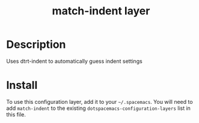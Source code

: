 #+TITLE: match-indent layer

* Table of Contents                                        :TOC_4_gh:noexport:
 - [[#description][Description]]
 - [[#install][Install]]

* Description
Uses dtrt-indent to automatically guess indent settings

* Install
To use this configuration layer, add it to your =~/.spacemacs=. You will need to
add =match-indent= to the existing =dotspacemacs-configuration-layers= list in this
file.

